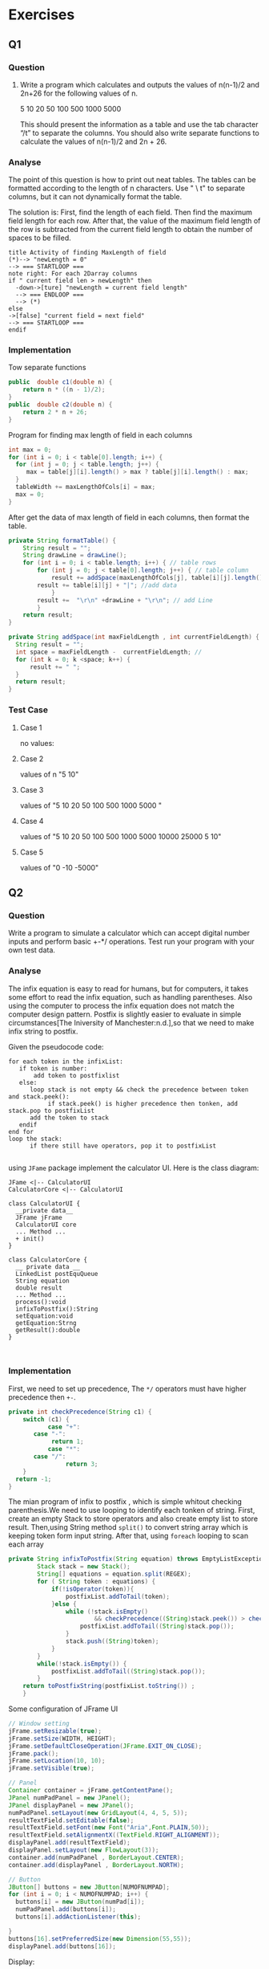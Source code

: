 * Exercises
** Q1
*** Question

1.	Write a program which calculates and outputs the values of n(n-1)/2 and 2n+26 for the following values of n.  
   		
		5  10 20 50 100 500 1000 5000 

     This should present the information as a table and use the tab character “/t” to separate the columns. You should also write separate functions to calculate the values of n(n-1)/2 and 2n + 26.

*** Analyse
The point of this question is how to print out neat tables. The tables can be formatted according to the length of n characters. Use " \ t" to separate columns, but it can not dynamically format the table.

The solution is:
First, find the length of each field. Then find the maximum field length for each row. After that, the value of the maximum field length of the row is subtracted from the current field length to obtain the number of spaces to be filled.


#+BEGIN_SRC plantuml :file ./img/q1_1.png
title Activity of finding MaxLength of field  
(*)--> "newLength = 0"
--> === STARTLOOP ===
note right: For each 2Darray columns
if " current field len > newLength" then
  -down->[ture] "newLength = current field length"
  --> === ENDLOOP ===
  --> (*)
else
->[false] "current field = next field"
--> === STARTLOOP ===
endif
#+END_SRC

#+RESULTS:
[[file:./img/q1_1.png]]

*** Implementation

Tow separate functions
#+Begin_SRC java
public  double c1(double n) {
	return n * ((n - 1)/2);
}		
public  double c2(double n) {
	return 2 * n + 26;
}
#+END_SRC

Program for finding max length of field in each columns
#+Begin_SRC java
int max = 0;
for (int i = 0; i < table[0].length; i++) {
  for (int j = 0; j < table.length; j++) {
     max = table[j][i].length() > max ? table[j][i].length() : max;
  }
  tableWidth += maxLengthOfCols[i] = max;
  max = 0;
} 
#+END_SRC

After get the data of max length of field in each columns, then format the table.
#+Begin_SRC java
private String formatTable() {
	String result = "";
	String drawLine = drawLine();
	for (int i = 0; i < table.length; i++) { // table rows
	    for (int j = 0; j < table[0].length; j++) { // table column
	        result += addSpace(maxLengthOfCols[j], table[i][j].length());
		result += table[i][j] + "|"; //add data
            }
	    result +=  "\r\n" +drawLine + "\r\n"; // add Line
        }		
	return result;
}

private String addSpace(int maxFieldLength , int currentFieldLength) {
  String result = "";
  int space = maxFieldLength -  currentFieldLength; // 
  for (int k = 0; k <space; k++) {
      result += " ";
  }
  return result;
}
#+END_SRC

*** Test Case
**** Case 1
no values:
#+NAME:Test_case_q1_1
[[./img/testcase/q1/1.png]]

**** Case 2
values of n "5  10" 
#+NAME:Test_case_q1_2
[[./img/testcase/q1/2.png]]

**** Case 3
values of "5 10 20 50 100 500 1000 5000 "
#+NAME:Test_case_q1_3
[[./img/testcase/q1/3.png]]

**** Case 4
values of "5 10 20 50 100 500 1000 5000 10000 25000 5 10"
#+NAME:Test_case_q1_4
[[./img/testcase/q1/4.png]]

**** Case 5
values of "0 -10 -5000"
#+NAME:Test_case_q1_5
[[./img/testcase/q1/5.png]]
** Q2
*** Question
	Write a program to simulate a calculator which can accept digital number inputs and perform basic +-*/ operations. Test run your program with your own test data.
*** Analyse
The infix equation is easy to read for humans, but for computers, it takes some effort to read the infix equation, 
such as handling parentheses. Also using the computer to process the infix equation does not match the computer design pattern.
Postfix is slightly easier to evaluate in simple circumstances[The Iniversity of Manchester:n.d.],so that we need to make infix string to postfix.

Given the pseudocode code:
#+Begin_SRC
for each token in the infixList:
   if token is number:
       add token to postfixlist
   else:
      loop stack is not empty && check the precedence between token and stack.peek():
           if stack.peek() is higher precedence then tonken, add stack.pop to postfixList
      add the token to stack
   endif
end for
loop the stack: 
      if there still have operators, pop it to postfixList      

#+END_SRC

using ~JFame~ package implement the calculator UI.
Here is the class diagram:
#+BEGIN_SRC plantuml :file ./img/q2_1.png
JFame <|-- CalculatorUI
CalculatorCore <|-- CalculatorUI

class CalculatorUI {
  __private data__
  JFrame jFrame
  CalculatorUI core
  ... Method ...
  + init()
}

class CalculatorCore {
  __ private data __
  LinkedList postEquQueue
  String equation
  double result
  ... Method ...
  process():void
  infixToPostfix():String
  setEquation:void
  getEquation:Strng
  getResult():double
}


#+END_SRC

#+RESULTS:
[[file:./img/q2_1.png]]

*** Implementation
First, we need to set up precedence, The ~*/~ operators must have higher precedence then ~+-~.
#+Begin_SRC java
private int checkPrecedence(String c1) {
    switch (c1) {
           case "+":
	   case "-":
	        return 1;
           case "*":
	   case "/":
                return 3;
	}
  return -1;
}
#+END_SRC

The mian program of infix to postfix , which is simple whitout checking parenthesis.We need to use looping to identify each tonken of string.
First, create an empty Stack to store operators and also create empty list to store result.
Then,using String method ~split()~ to convert string array which is keeping token form input string.
After that, using ~foreach~ looping to scan each array


#+Begin_SRC java
private String infixToPostfix(String equation) throws EmptyListException {
		Stack stack = new Stack();
		String[] equations = equation.split(REGEX);
		for ( String token : equations) {
			if(!isOperator(token)){
				postfixList.addToTail(token);
			}else {
				while (!stack.isEmpty() 
						&& checkPrecedence((String)stack.peek()) > checkPrecedence(token)) {
					postfixList.addToTail((String)stack.pop());						
				}
				stack.push((String)token);
			}
		}		
		while(!stack.isEmpty()) {
			postfixList.addToTail((String)stack.pop());
		}
 	return toPostfixString(postfixList.toString()) ;
	}
#+END_SRC

Some configuration of JFrame UI
#+Begin_SRC java
// Window setting
jFrame.setResizable(true);
jFrame.setSize(WIDTH, HEIGHT);
jFrame.setDefaultCloseOperation(JFrame.EXIT_ON_CLOSE);
jFrame.pack();
jFrame.setLocation(10, 10);
jFrame.setVisible(true);
        
// Panel
Container container = jFrame.getContentPane();
JPanel numPadPanel = new JPanel();
JPanel displayPanel = new JPanel();
numPadPanel.setLayout(new GridLayout(4, 4, 5, 5));
resultTextField.setEditable(false);
resultTextField.setFont(new Font("Aria",Font.PLAIN,50));
resultTextField.setAlignmentX((TextField.RIGHT_ALIGNMENT));
displayPanel.add(resultTextField);
displayPanel.setLayout(new FlowLayout(3));
container.add(numPadPanel , BorderLayout.CENTER);
container.add(displayPanel , BorderLayout.NORTH);
        	
// Button
JButton[] buttons = new JButton[NUMOFNUMPAD];
for (int i = 0; i < NUMOFNUMPAD; i++) {
  buttons[i] = new JButton(numPad[i]);
  numPadPanel.add(buttons[i]);
  buttons[i].addActionListener(this);
			
}
buttons[16].setPreferredSize(new Dimension(55,55));
displayPanel.add(buttons[16]);
#+END_SRC
Display:
#+NAME:calculator
[[./img/testcase/q2/1.png]]


*** Test Case
**** Case1
infix : 3+5
#+NAME:test_case_q2_1
[[./img/testcase/q2/2.png]]
**** Case2
intfix : 50 - 31
#+NAME:test_case_q2_2
[[./img/testcase/q2/3.png]]
**** Case3
infix : 6 * 32
#+NAME:test_case_q2_3
[[./img/testcase/q2/4.png]]
**** Case4
infix : 15/2
#+NAME:test_case_q2_4
[[./img/testcase/q2/5.png]]
**** Case5
infix : 25 * 6 + 3 / 2
#+NAME:test_case_q2_5
[[./img/testcase/q2/6.png]]
**** Case6
infix : 50 / 2 - 3 + 0
#+NAME:test_case_q2_6
[[./img/testcase/q2/7.png]]
**** Case7
infix ： 5 / 3
#+NAME:test_case_q2_7
[[./img/testcase/q2/8.png]]

** Q3

* Reference

The Iniversity of Mancheste(n.d.) /Infix, Postfix and Prefix/[online] available from <http://www.cs.man.ac.uk/~pjj/cs212/fix.html> [25 October 2019] 
